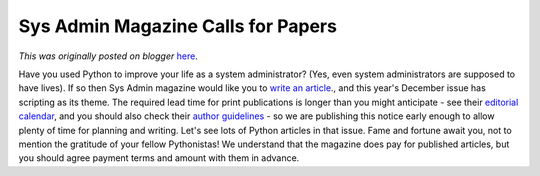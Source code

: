 .. post:: 2007-05-03
   :tags: post, advocacy, public relations, legacy-blogger
   :author: Python Software Foundation
   :category: Legacy
   :location: World
   :language: en

Sys Admin Magazine Calls for Papers
===================================

*This was originally posted on blogger* `here <https://pyfound.blogspot.com/2007/05/sys-admin-magazine-calls-for-papers.html>`_.

Have you used Python to improve your life as a system administrator? (Yes,
even system administrators are supposed to have lives). If so then Sys Admin
magazine would like you to `write an
article <http://www.samag.com/ed/call.htm>`_., and this year's December issue
has scripting as its theme. The required lead time for print publications is
longer than you might anticipate - see their `editorial
calendar <http://www.samag.com/ed/calendar.htm>`_, and you should also check
their `author guidelines <http://www.samag.com/ed/>`_ \- so we are publishing
this notice early enough to allow plenty of time for planning and writing.
Let's see lots of Python articles in that issue. Fame and fortune await you,
not to mention the gratitude of your fellow Pythonistas! We understand that
the magazine does pay for published articles, but you should agree payment
terms and amount with them in advance.

